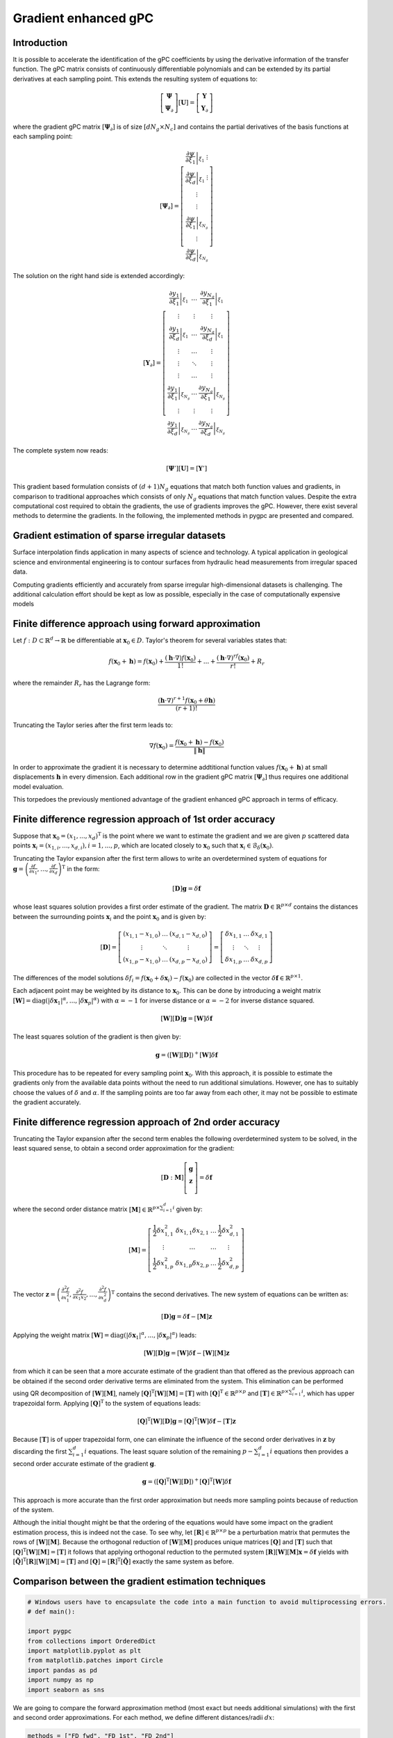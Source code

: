 
.. DO NOT EDIT.
.. THIS FILE WAS AUTOMATICALLY GENERATED BY SPHINX-GALLERY.
.. TO MAKE CHANGES, EDIT THE SOURCE PYTHON FILE:
.. "auto_gpc/plot_gradient_enhanced_gpc.py"
.. LINE NUMBERS ARE GIVEN BELOW.

.. only:: html

    .. note::
        :class: sphx-glr-download-link-note

        Click :ref:`here <sphx_glr_download_auto_gpc_plot_gradient_enhanced_gpc.py>`
        to download the full example code

.. rst-class:: sphx-glr-example-title

.. _sphx_glr_auto_gpc_plot_gradient_enhanced_gpc.py:


Gradient enhanced gPC
=====================

Introduction
^^^^^^^^^^^^
It is possible to accelerate the identification of the gPC coefficients by using the derivative information
of the transfer function. The gPC matrix consists of continuously differentiable polynomials and can be extended
by its partial derivatives at each sampling point. This extends the resulting system of equations to:

.. math::

    \left[ \begin{array}{c}\mathbf{\Psi}\\
    \mathbf{\Psi}_\partial\end{array}\right][\mathbf{U}] =
    \left[ \begin{array}{c} \mathbf{Y}\\
    \mathbf{Y}_\partial \end{array}\right]

where the gradient gPC matrix :math:`[\mathbf{\Psi}_\partial]` is of size :math:`[d N_g \times N_c]` and
contains the partial derivatives of the basis functions at each sampling point:

.. math::

    [\mathbf{\Psi}_\partial] =
    \left[ \begin{array}{c}
    \left.\frac{\partial\psi}{\partial\xi_1}\right|_{\xi_1}\
    \vdots\\
    \left.\frac{\partial\psi}{\partial\xi_d}\right|_{\xi_1}\
    \vdots\\
    \vdots\\
    \vdots\\
    \left.\frac{\partial\psi}{\partial\xi_1}\right|_{\xi_{N_g}}\\
    \vdots\\
    \left.\frac{\partial\psi}{\partial\xi_d}\right|_{\xi_{N_g}}
    \end{array}\right]

The solution on the right hand side is extended accordingly:

.. math::

    [\mathbf{Y}_\partial] =
    \left[ \begin{array}{ccc}
    \left.\frac{\partial y_1}{\partial\xi_1}\right|_{\xi_1} & \ldots & \left.\frac{\partial y_{N_q}}{\partial\xi_1}\right|_{\xi_1}\\
    \vdots & \vdots & \vdots\\
    \left.\frac{\partial y_1}{\partial\xi_d}\right|_{\xi_1} & \ldots & \left.\frac{\partial y_{N_q}}{\partial\xi_d}\right|_{\xi_1}\\
    \vdots & \ldots & \vdots\\
    \vdots & \ddots & \vdots\\
    \vdots & \ldots & \vdots\\
    \left.\frac{\partial y_1}{\partial\xi_1}\right|_{\xi_{N_g}} & \ldots & \left.\frac{\partial y_{N_q}}{\partial\xi_1}\right|_{\xi_{N_g}}\\
    \vdots & \vdots & \vdots\\
    \left.\frac{\partial y_1}{\partial\xi_d}\right|_{\xi_{N_g}} & \ldots & \left.\frac{\partial y_{N_q}}{\partial\xi_d}\right|_{\xi_{N_g}}
    \end{array}\right]

The complete system now reads:

.. math::

    [\mathbf{\Psi}'][\mathbf{U}] = [\mathbf{Y}']

This gradient based formulation consists of :math:`(d+1) N_g` equations that match both function values and gradients,
in comparison to traditional approaches which consists of only :math:`N_g` equations that match function values.
Despite the extra computational cost required to obtain the gradients, the use of gradients improves the gPC.
However, there exist several methods to determine the gradients. In the following, the implemented methods
in pygpc are presented and compared.

Gradient estimation of sparse irregular datasets
^^^^^^^^^^^^^^^^^^^^^^^^^^^^^^^^^^^^^^^^^^^^^^^^
Surface interpolation finds application in many aspects of science and technology.
A typical application in geological science and environmental engineering is to contour
surfaces from hydraulic head measurements from irregular spaced data.

Computing gradients efficiently and accurately from sparse irregular high-dimensional
datasets is challenging. The additional calculation effort should be kept as low as possible,
especially in the case of computationally expensive models

Finite difference approach using forward approximation
^^^^^^^^^^^^^^^^^^^^^^^^^^^^^^^^^^^^^^^^^^^^^^^^^^^^^^
Let :math:`f:D \subset \mathbb{R}^d \rightarrow \mathbb{R}` be differentiable at
:math:`\mathbf{x}_0 \in D`. Taylor's theorem for several variables states that:

.. math::

    f(\mathbf{x}_0 + \mathbf{h}) = f(\mathbf{x}_0) + \frac{(\mathbf{h} \cdot \nabla)f(\mathbf{x}_0)}{1!}
    + ... + \frac{(\mathbf{h} \cdot \nabla)^rf(\mathbf{x}_0)}{r!} + R_r

where the remainder :math:`R_r` has the Lagrange form:

.. math::

    \frac{(\mathbf{h} \cdot \nabla)^{r+1} f(\mathbf{x}_0 + \theta \mathbf{h})}{(r+1)!}

Truncating the Taylor series after the first term leads to:

.. math::

    \nabla f(\mathbf{x}_0) = \frac{f(\mathbf{x}_0 + \mathbf{h}) -
    f(\mathbf{x}_0)}{\left\lVert\mathbf{h}\right\lVert}

In order to approximate the gradient it is necessary to determine addtitional function
values :math:`f(\mathbf{x}_0 + \mathbf{h})` at small displacements :math:`\mathbf{h}`
in every dimension. Each additional row in the gradient gPC matrix
:math:`[\mathbf{\Psi}_\partial]` thus requires one additional model evaluation.

.. image:: ../../../examples/images/FD_fwd.png
    :width: 500
    :align: center

This torpedoes the previously mentioned advantage of the gradient enhanced gPC approach in terms of efficacy.

Finite difference regression approach of 1st order accuracy
^^^^^^^^^^^^^^^^^^^^^^^^^^^^^^^^^^^^^^^^^^^^^^^^^^^^^^^^^^^

Suppose that :math:`\mathbf{x}_0=(x_1, ..., x_d)^\mathrm{T}` is the point where we want to estimate the
gradient and we are given :math:`p` scattered data points :math:`\mathbf{x}_i = (x_{1,i}, ..., x_{d,i}),
i = 1, ..., p`, which are located closely to
:math:`\mathbf{x}_0` such that :math:`\mathbf{x}_i \in \mathcal{B}_\delta(\mathbf{x}_0)`.

.. image:: ../../../examples/images/FD_1st.png
    :width: 250
    :align: center

Truncating the Taylor expansion after the first term allows to write an overdetermined
system of equations for :math:`\mathbf{g}=\left(\frac{\partial f}{\partial x_1}, ... ,
\frac{\partial f}{\partial x_d} \right)^\mathrm{T}` in the form:

.. math::

    [\mathbf{D}] \mathbf{g} = \delta\mathbf{f}

whose least squares solution provides a first order estimate of the gradient.
The matrix :math:`\mathbf{D}\in\mathbb{R}^{p \times d}` contains the distances between the
surrounding points :math:`\mathbf{x}_i` and the point :math:`\mathbf{x}_0` and is given by:

.. math::

    [\mathbf{D}] =
    \left[ \begin{array}{ccc}
    (x_{1,1} - x_{1,0}) & \ldots & (x_{d,1} - x_{d,0}) \\
    \vdots & \ddots & \vdots \\
    (x_{1,p} - x_{1,0}) & \ldots & (x_{d,p} - x_{d,0})
    \end{array}\right]
    =
    \left[ \begin{array}{ccc}
    \delta x_{1,1} & \ldots & \delta x_{d,1} \\
    \vdots & \ddots & \vdots \\
    \delta x_{1,p} & \ldots & \delta x_{d,p}
    \end{array}\right]

The differences of the model solutions :math:`\delta f_i = f(\mathbf{x}_0 + \delta\mathbf{x}_i)-f(\mathbf{x}_0)`
are collected in the vector :math:`\delta \mathbf{f} \in \mathbb{R}^{p \times 1}`.

Each adjacent point may be weighted by its distance to :math:`\mathbf{x}_0`.
This can be done by introducing a weight matrix :math:`[\mathbf{W}] =
\mathrm{diag}(\left\lvert\delta\mathbf{x}_1\right\lvert^{\alpha}, ...,
\left\lvert\delta\mathbf{x}_p\right\lvert^{\alpha})` with :math:`\alpha=-1`
for inverse distance or :math:`\alpha=-2` for inverse distance squared.

.. math::

    [\mathbf{W}][\mathbf{D}] \mathbf{g} = [\mathbf{W}]\delta\mathbf{f}

The least squares solution of the gradient is then given by:

.. math::

    \mathbf{g} = \left([\mathbf{W}][\mathbf{D}]\right)^+[\mathbf{W}]\delta\mathbf{f}

This procedure has to be repeated for every sampling point :math:`\mathbf{x}_0`.
With this approach, it is possible to estimate the gradients only from the available
data points without the need to run additional simulations. However, one has to suitably
choose the values of :math:`\delta` and :math:`\alpha`. If the sampling points are too
far away from each other, it may not be possible to estimate the gradient accurately.

Finite difference regression approach of 2nd order accuracy
^^^^^^^^^^^^^^^^^^^^^^^^^^^^^^^^^^^^^^^^^^^^^^^^^^^^^^^^^^^
Truncating the Taylor expansion after the second term enables the following overdetermined
system to be solved, in the least squared sense, to obtain a second order approximation for the gradient:

.. math::

    [\mathbf{D}:\mathbf{M}]\left[ \begin{array}{c}
    \mathbf{g}\\
    \mathbf{z}\\
    \end{array}\right]=
    \delta \mathbf{f}

where the second order distance matrix :math:`[\mathbf{M}] \in \mathbb{R}^{p \times \sum_{i=1}^{d} i}` given by:

.. math::

    [\mathbf{M}]=
    \left[\begin{array}{cccc}
    \frac{1}{2}\delta x_{1,1}^2 & \delta x_{1,1} \delta x_{2,1} & \ldots & \frac{1}{2}\delta x_{d,1}^2\\
    \vdots & \ldots & \ldots & \vdots \\
    \frac{1}{2}\delta x_{1,p}^2 & \delta x_{1,p} \delta x_{2,p} & \ldots & \frac{1}{2}\delta x_{d,p}^2\\
    \end{array}\right]

The vector :math:`\mathbf{z}=\left(\frac{\partial^2 f}{\partial x_1^2},
\frac{\partial^2 f}{\partial x_1 x_2} , ..., \frac{\partial^2 f}{\partial x_d^2}\right)^\mathrm{T}`
contains the second derivatives. The new system of equations can be written as:

.. math::

    [\mathbf{D}] \mathbf{g} = \delta\mathbf{f} - [\mathbf{M}] \mathbf{z}

Applying the weight matrix :math:`[\mathbf{W}] = \mathrm{diag}(\left\lvert\delta\mathbf{x}_1
\right\lvert^{\alpha}, ..., \left\lvert\delta\mathbf{x}_p\right\lvert^{\alpha})` leads:

.. math::

    [\mathbf{W}][\mathbf{D}] \mathbf{g} = [\mathbf{W}]\delta\mathbf{f} - [\mathbf{W}][\mathbf{M}] \mathbf{z}

from which it can be seen that a more accurate estimate of the gradient than that offered as the previous
approach can be obtained if the second order derivative terms are eliminated from the system.
This elimination can be performed using QR decomposition of :math:`[\mathbf{W}][\mathbf{M}]`,
namely :math:`[\mathbf{Q}]^{\mathrm{T}}[\mathbf{W}][\mathbf{M}] = [\mathbf{T}]` with
:math:`[\mathbf{Q}]^{\mathrm{T}} \in \mathbb{R}^{p \times p}` and
:math:`[\mathbf{T}]\in \mathbb{R}^{p \times \sum_{i=1}^{d} i}`, which has upper
trapezoidal form. Applying :math:`[\mathbf{Q}]^{\mathrm{T}}` to the system of equations leads:

.. math::

    [\mathbf{Q}]^{\mathrm{T}}[\mathbf{W}][\mathbf{D}] \mathbf{g} =
    [\mathbf{Q}]^{\mathrm{T}}[\mathbf{W}]\delta\mathbf{f} - [\mathbf{T}]\mathbf{z}


Because :math:`[\mathbf{T}]` is of upper trapezoidal form, one can eliminate the influence
of the second order derivatives in :math:`\mathbf{z}` by discarding the first :math:`\sum_{i=1}^{d} i`
equations. The least square solution of the remaining :math:`p-\sum_{i=1}^{d} i` equations then provides
a second order accurate estimate of the gradient :math:`\mathbf{g}`.

.. math::

    \mathbf{g} = \left( [\mathbf{Q}]^{\mathrm{T}}[\mathbf{W}][\mathbf{D}]
    \right)^+[\mathbf{Q}]^{\mathrm{T}}[\mathbf{W}]\delta\mathbf{f}

This approach is more accurate than the first order approximation but needs more sampling points
because of reduction of the system.

.. image:: ../../../examples/images/FD_2nd.png
    :width: 250
    :align: center

Although the initial thought might be that the ordering of the equations would have some impact
on the gradient estimation process, this is indeed not the case. To see why, let
:math:`[\mathbf{R}] \in \mathbb{R}^{p \times p}` be a perturbation matrix that
permutes the rows of :math:`[\mathbf{W}][\mathbf{M}]`. Because the orthogonal reduction
of :math:`[\mathbf{W}][\mathbf{M}]` produces unique matrices :math:`[\mathbf{Q}]`
and :math:`[\mathbf{T}]` such that :math:`[\mathbf{Q}]^{\mathrm{T}}[\mathbf{W}][\mathbf{M}] = [\mathbf{T}]`
it follows that applying orthogonal reduction to the permuted system
:math:`[\mathbf{R}][\mathbf{W}][\mathbf{M}]\mathbf{x} = \delta \mathbf{f}`
yields with :math:`[\tilde{\mathbf{Q}}]^{\mathrm{T}}[\mathbf{R}][\mathbf{W}][\mathbf{M}] = [\mathbf{T}]`
and :math:`[\mathbf{Q}] = [\mathbf{R}]^\mathrm{T}[\tilde{\mathbf{Q}}]` exactly the same system as before.

.. GENERATED FROM PYTHON SOURCE LINES 256-258

Comparison between the gradient estimation techniques
^^^^^^^^^^^^^^^^^^^^^^^^^^^^^^^^^^^^^^^^^^^^^^^^^^^^^

.. GENERATED FROM PYTHON SOURCE LINES 258-270

.. code-block:: default


    # Windows users have to encapsulate the code into a main function to avoid multiprocessing errors.
    # def main():

    import pygpc
    from collections import OrderedDict
    import matplotlib.pyplot as plt
    from matplotlib.patches import Circle
    import pandas as pd
    import numpy as np
    import seaborn as sns








.. GENERATED FROM PYTHON SOURCE LINES 271-273

We are going to compare the forward approximation method (most exact but needs additional simulations) with the
first and second order approximations. For each method, we define different distances/radii :math:`dx`:

.. GENERATED FROM PYTHON SOURCE LINES 273-277

.. code-block:: default


    methods = ["FD_fwd", "FD_1st", "FD_2nd"]
    dx = [1e-3, 0.1, 0.2]








.. GENERATED FROM PYTHON SOURCE LINES 278-280

We are going to compare the methods using the "Peaks" function and we are defining
the parameter space by setting up the problem:

.. GENERATED FROM PYTHON SOURCE LINES 280-291

.. code-block:: default


    # define model
    model = pygpc.testfunctions.Peaks()

    # define problem
    parameters = OrderedDict()
    parameters["x1"] = pygpc.Beta(pdf_shape=[1, 1], pdf_limits=[1.2, 2])
    parameters["x2"] = 1.
    parameters["x3"] = pygpc.Beta(pdf_shape=[1, 1], pdf_limits=[0, 0.6])
    problem = pygpc.Problem(model, parameters)








.. GENERATED FROM PYTHON SOURCE LINES 292-294

Depending on the grid and its density, the methods will behave differently.
Here, we use 100 random sampling points in the parameter space defined before.

.. GENERATED FROM PYTHON SOURCE LINES 294-301

.. code-block:: default


    # define grid
    n_grid = 100
    grid = pygpc.Random(parameters_random=problem.parameters_random,
                        n_grid=n_grid,
                        options={"seed": 1})








.. GENERATED FROM PYTHON SOURCE LINES 302-303

We are setting up a Computation instance to evaluate the model function in the 100 grid points

.. GENERATED FROM PYTHON SOURCE LINES 303-317

.. code-block:: default


    # initializing Computation class
    com = pygpc.Computation(n_cpu=0, matlab_model=False)

    # evaluating model function
    res = com.run(model=model,
                  problem=problem,
                  coords=grid.coords,
                  coords_norm=grid.coords_norm,
                  i_iter=None,
                  i_subiter=None,
                  fn_results=None,
                  print_func_time=False)








.. GENERATED FROM PYTHON SOURCE LINES 318-322

We are looping over the different methods and evaluate the gradients. The forward approximation method "FD_fwd"
returns the gradient for every grid point whereas the first and second order approximation "FD_1st" and "FD_2nd"
only return the gradient in grid points if they have sufficient number of neighboring points within radius
:math:`dx`. The indices stored in "gradient_idx" are the indices of the grid points where the gradients are computed.

.. GENERATED FROM PYTHON SOURCE LINES 322-353

.. code-block:: default


    df = pd.DataFrame(columns=["method", "nrmsd", "coverage"])
    grad_res = dict()
    gradient_idx = dict()

    # determine gradient with different methods
    for i_m, m in enumerate(methods):
        # [n_grid x n_out x dim]
        grad_res[m], gradient_idx[m] = pygpc.get_gradient(model=model,
                                                          problem=problem,
                                                          grid=grid,
                                                          results=res,
                                                          com=com,
                                                          method=m,
                                                          gradient_results_present=None,
                                                          gradient_idx_skip=None,
                                                          i_iter=None,
                                                          i_subiter=None,
                                                          print_func_time=False,
                                                          dx=dx[i_m],
                                                          distance_weight=-2)

        if m != "FD_fwd":
            df.loc[i_m, "method"] = m
            if grad_res[m] is not None:
                df.loc[i_m, "coverage"] = grad_res[m].shape[0]/n_grid
                df.loc[i_m, "nrmsd"] = pygpc.nrmsd(grad_res[m][:, 0, :], grad_res["FD_fwd"][gradient_idx[m], 0, :])
            else:
                df.loc[i_m, "coverage"] = 0
                df.loc[i_m, "nrmsd"] = None








.. GENERATED FROM PYTHON SOURCE LINES 354-356

Plotting the results
^^^^^^^^^^^^^^^^^^^^

.. GENERATED FROM PYTHON SOURCE LINES 356-412

.. code-block:: default


    # plot results
    fig1, ax1 = plt.subplots(nrows=1, ncols=1, squeeze=True, figsize=(7.5, 5))

    n_x = 250
    x1, x2 = np.meshgrid(np.linspace(-1, 1, n_x), np.linspace(-1, 1, n_x))
    x1x2_norm = np.hstack((x1.flatten()[:, np.newaxis], x2.flatten()[:, np.newaxis]))
    x1x2 = grid.get_denormalized_coordinates(x1x2_norm)

    res = com.run(model=model,
                  problem=problem,
                  coords=x1x2,
                  coords_norm=x1x2_norm,
                  i_iter=None,
                  i_subiter=None,
                  fn_results=None,
                  print_func_time=False)

    im = ax1.pcolor(x1, x2, np.reshape(res, (n_x, n_x), order='c'), cmap="jet")

    ax1.scatter(grid.coords_norm[:, 0], grid.coords_norm[:, 1], s=1, c="k")

    for i_m, m in enumerate(methods):
        if m != "FD_fwd" and gradient_idx[m] is not None:
            ax1.scatter(grid.coords_norm[gradient_idx[m], 0],
                        grid.coords_norm[gradient_idx[m], 1],
                        s=40, edgecolors="w",
                        color=sns.color_palette("muted", len(methods)-1)[i_m-1])

    ax1.legend(["model function"] + methods, loc='upper left', bbox_to_anchor=(1, 1)) #,

    for i_m, m in enumerate(methods):
        if m != "FD_fwd" and gradient_idx[m] is not None:

            for i in gradient_idx[m]:
                circ = Circle((grid.coords_norm[i, 0],
                               grid.coords_norm[i, 1]),
                              dx[i_m],
                              linestyle="--",
                              linewidth=1.2,
                              color="w", fill=True, alpha=.1)
                ax1.add_patch(circ)
                circ = Circle((grid.coords_norm[i, 0],
                               grid.coords_norm[i, 1]),
                              dx[i_m],
                              linestyle="--",
                              linewidth=1.2,
                              edgecolor=sns.color_palette("muted", len(methods)-1)[i_m-1], fill=False,alpha=1)
                ax1.add_patch(circ)

    ax1.set_xlabel('$x_1$', fontsize=16)
    ax1.set_ylabel('$x_2$', fontsize=16)
    ax1.set_xlim([-1, 1])
    ax1.set_ylim([-1, 1])
    ax1.set_aspect(1.0)




.. image-sg:: /auto_gpc/images/sphx_glr_plot_gradient_enhanced_gpc_001.png
   :alt: plot gradient enhanced gpc
   :srcset: /auto_gpc/images/sphx_glr_plot_gradient_enhanced_gpc_001.png
   :class: sphx-glr-single-img





.. GENERATED FROM PYTHON SOURCE LINES 413-417

Comparing the normalized root mean square deviation of the first and second order approximation
methods with respect to the forward approximation it can be seen that the 2nd order approximation is more exact.
However, less points could be estimated because of the necessity to eliminate the first 3 equations.
This is reflected in the lower coverage

.. GENERATED FROM PYTHON SOURCE LINES 417-430

.. code-block:: default


    # show summary
    print(df)


    # On Windows subprocesses will import (i.e. execute) the main module at start.
    # You need to insert an if __name__ == '__main__': guard in the main module to avoid
    # creating subprocesses recursively.
    #
    # if __name__ == '__main__':
    #     main()






.. rst-class:: sphx-glr-script-out

 Out:

 .. code-block:: none

       method                                         nrmsd coverage
    1  FD_1st   [0.037228266490919294, 0.04457181241337922]     0.15
    2  FD_2nd  [0.004782517660427091, 0.016680268495961412]     0.06





.. rst-class:: sphx-glr-timing

   **Total running time of the script:** ( 0 minutes  1.024 seconds)


.. _sphx_glr_download_auto_gpc_plot_gradient_enhanced_gpc.py:


.. only :: html

 .. container:: sphx-glr-footer
    :class: sphx-glr-footer-example



  .. container:: sphx-glr-download sphx-glr-download-python

     :download:`Download Python source code: plot_gradient_enhanced_gpc.py <plot_gradient_enhanced_gpc.py>`



  .. container:: sphx-glr-download sphx-glr-download-jupyter

     :download:`Download Jupyter notebook: plot_gradient_enhanced_gpc.ipynb <plot_gradient_enhanced_gpc.ipynb>`


.. only:: html

 .. rst-class:: sphx-glr-signature

    `Gallery generated by Sphinx-Gallery <https://sphinx-gallery.github.io>`_
